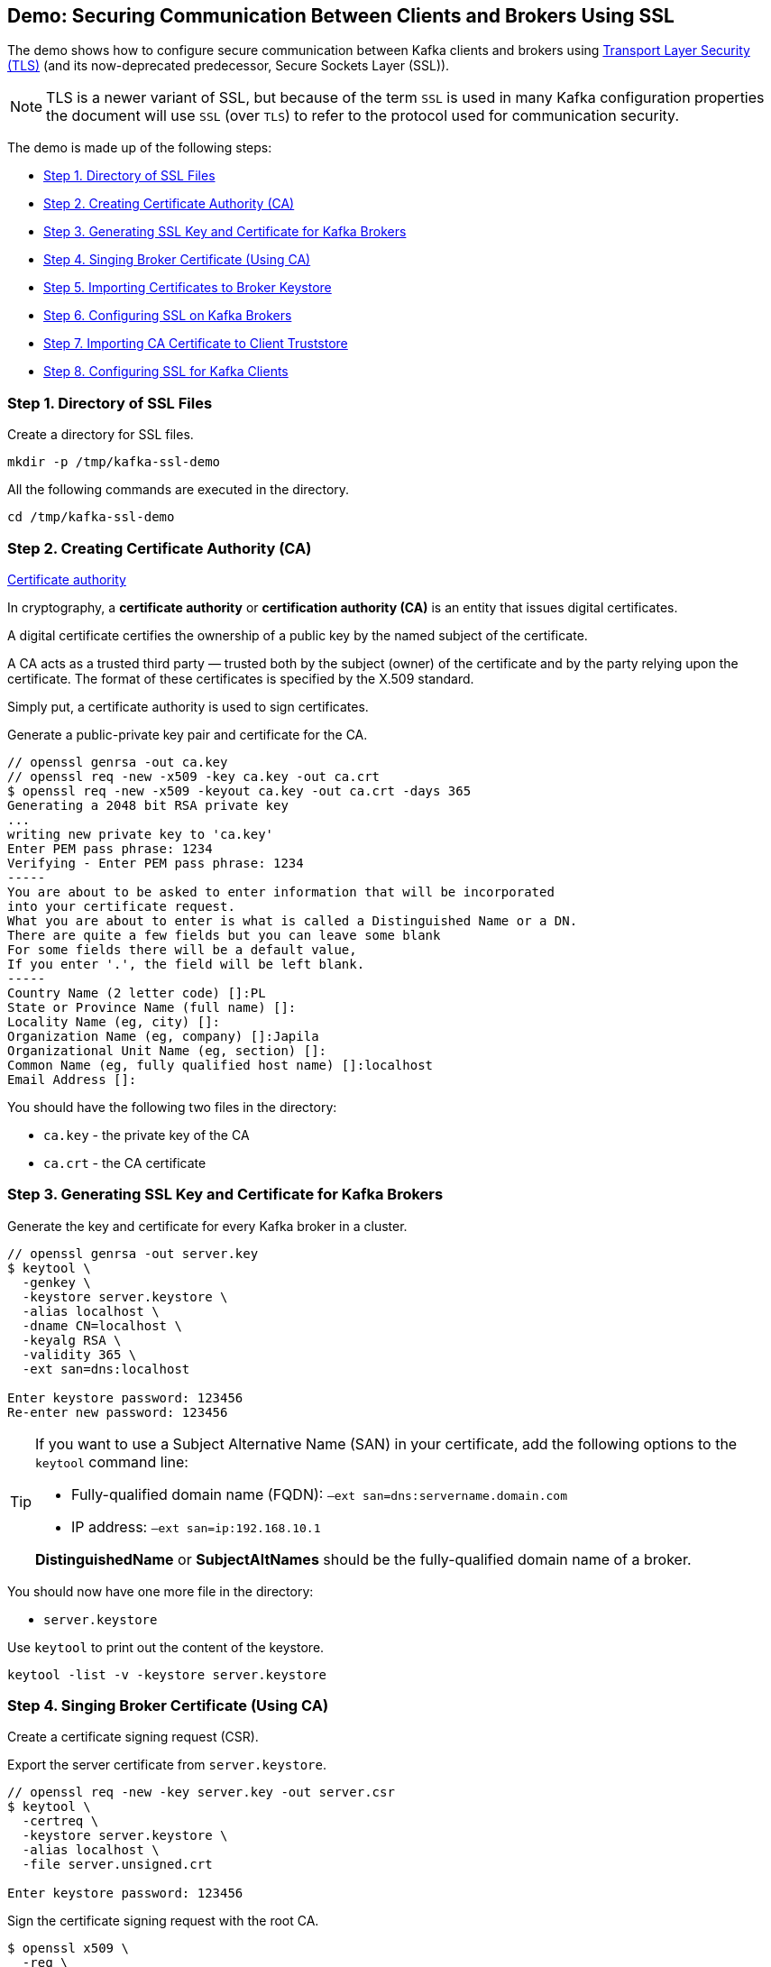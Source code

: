 == Demo: Securing Communication Between Clients and Brokers Using SSL

The demo shows how to configure secure communication between Kafka clients and brokers using https://en.wikipedia.org/wiki/Transport_Layer_Security[Transport Layer Security (TLS)] (and its now-deprecated predecessor, Secure Sockets Layer (SSL)).

NOTE: TLS is a newer variant of SSL, but because of the term `SSL` is used in many Kafka configuration properties the document will use `SSL` (over `TLS`) to refer to the protocol used for communication security.

The demo is made up of the following steps:

* <<step-1, Step 1. Directory of SSL Files>>
* <<step-2, Step 2. Creating Certificate Authority (CA)>>
* <<step-3, Step 3. Generating SSL Key and Certificate for Kafka Brokers>>
* <<step-4, Step 4. Singing Broker Certificate (Using CA)>>
* <<step-5, Step 5. Importing Certificates to Broker Keystore>>
* <<step-6, Step 6. Configuring SSL on Kafka Brokers>>
* <<step-7, Step 7. Importing CA Certificate to Client Truststore>>
* <<step-8, Step 8. Configuring SSL for Kafka Clients>>

=== [[step-1]] Step 1. Directory of SSL Files

Create a directory for SSL files.

```
mkdir -p /tmp/kafka-ssl-demo
```

All the following commands are executed in the directory.

```
cd /tmp/kafka-ssl-demo
```

=== [[step-2]] Step 2. Creating Certificate Authority (CA)

.https://en.wikipedia.org/wiki/Certificate_authority[Certificate authority]
****
In cryptography, a *certificate authority* or *certification authority (CA)* is an entity that issues digital certificates.

A digital certificate certifies the ownership of a public key by the named subject of the certificate.

A CA acts as a trusted third party — trusted both by the subject (owner) of the certificate and by the party relying upon the certificate. The format of these certificates is specified by the X.509 standard.
****

Simply put, a certificate authority is used to sign certificates.

Generate a public-private key pair and certificate for the CA.

```
// openssl genrsa -out ca.key
// openssl req -new -x509 -key ca.key -out ca.crt
$ openssl req -new -x509 -keyout ca.key -out ca.crt -days 365
Generating a 2048 bit RSA private key
...
writing new private key to 'ca.key'
Enter PEM pass phrase: 1234
Verifying - Enter PEM pass phrase: 1234
-----
You are about to be asked to enter information that will be incorporated
into your certificate request.
What you are about to enter is what is called a Distinguished Name or a DN.
There are quite a few fields but you can leave some blank
For some fields there will be a default value,
If you enter '.', the field will be left blank.
-----
Country Name (2 letter code) []:PL
State or Province Name (full name) []:
Locality Name (eg, city) []:
Organization Name (eg, company) []:Japila
Organizational Unit Name (eg, section) []:
Common Name (eg, fully qualified host name) []:localhost
Email Address []:
```

You should have the following two files in the directory:

* `ca.key` - the private key of the CA

* `ca.crt` - the CA certificate

=== [[step-3]] Step 3. Generating SSL Key and Certificate for Kafka Brokers

Generate the key and certificate for every Kafka broker in a cluster.

```
// openssl genrsa -out server.key
$ keytool \
  -genkey \
  -keystore server.keystore \
  -alias localhost \
  -dname CN=localhost \
  -keyalg RSA \
  -validity 365 \
  -ext san=dns:localhost

Enter keystore password: 123456
Re-enter new password: 123456
```

[TIP]
====
If you want to use a Subject Alternative Name (SAN) in your certificate, add the following options to the `keytool` command line:

-  Fully-qualified domain name (FQDN): `–ext san=dns:servername.domain.com`
-  IP address: `–ext san=ip:192.168.10.1`

*DistinguishedName* or *SubjectAltNames* should be the fully-qualified domain name of a broker.
====

You should now have one more file in the directory:

* `server.keystore`

Use `keytool` to print out the content of the keystore.

```
keytool -list -v -keystore server.keystore
```

=== [[step-4]] Step 4. Singing Broker Certificate (Using CA)

Create a certificate signing request (CSR).

Export the server certificate from `server.keystore`.

```
// openssl req -new -key server.key -out server.csr
$ keytool \
  -certreq \
  -keystore server.keystore \
  -alias localhost \
  -file server.unsigned.crt

Enter keystore password: 123456
```

Sign the certificate signing request with the root CA.

```
$ openssl x509 \
  -req \
  -CA ca.crt \
  -CAkey ca.key \
  -in server.unsigned.crt \
  -out server.crt \
  -days 365 \
  -CAcreateserial

Signature ok
subject=/CN=localhost
Getting CA Private Key
Enter pass phrase for ca.key: 1234
```

You should now have one more file in the directory:

* `server.unsigned.crt`
* `server.crt`

=== [[step-5]] Step 5. Importing Certificates to Broker Keystore

Create a SSL keystore for the Kafka broker. Each broker gets its own unique keystore.

Import the certificate of the CA into the broker keystore.

```
$ keytool \
  -import \
  -file ca.crt \
  -keystore server.keystore \
  -alias ca

Enter keystore password: 123456
Owner: CN=localhost, O=japila, C=PL
Issuer: CN=localhost, O=japila, C=PL
Serial number: b72151d09f167b65
Valid from: Sat Feb 22 13:40:32 CET 2020 until: Sun Feb 21 13:40:32 CET 2021
Certificate fingerprints:
	 SHA1: C0:90:06:E7:EC:93:FB:B2:6B:0F:3C:1C:66:6D:22:48:03:C6:9C:EB
	 SHA256: A4:DC:E8:F4:B3:22:19:2D:35:FA:B7:AD:66:71:D6:51:57:B3:48:31:9A:3D:F5:1A:F1:94:52:7E:D5:88:DF:54
Signature algorithm name: SHA256withRSA
Subject Public Key Algorithm: 2048-bit RSA key
Version: 1
Trust this certificate? [no]:  yes
Certificate was added to keystore
```

Import the signed broker certificate into the broker keystore.

```
$ keytool \
  -import \
  -file server.crt \
  -keystore server.keystore \
  -alias localhost

Enter keystore password: 123456
Certificate reply was installed in keystore
```

Use `keytool` to print out the certificates in the broker keystore.

```
keytool -list -v -keystore server.keystore
```

=== [[step-6]] Step 6. Configuring SSL on Kafka Brokers

Create `config/server-ssl.properties` (based on `config/server.properties`) and add the following configuration properties to enable SSL:

```
listeners=PLAINTEXT://:9092,SSL://:9093
ssl.keystore.location=/tmp/kafka-ssl-demo/server.keystore
ssl.keystore.password=123456
ssl.key.password=123456
```

Start the broker(s).

```
./bin/kafka-server-start.sh config/server-ssl.properties
```

TIP: Use `export KAFKA_OPTS=-Djavax.net.debug=all` to debug SSL issues.

Verify the configuration with the following command.

```
openssl s_client -debug -connect localhost:9093 -tls1
```

It should print out the broker's certificate chain. At the end, you should find the following `Verify return code`:

```
Verify return code: 19 (self signed certificate in certificate chain)
```

Exit out of this command using `Ctrl+C`.

=== [[step-7]] Step 7. Importing CA Certificate to Client Truststore

Add the CA certificate `ca.crt` to a client truststore for the clients to trust this CA.

```
$ keytool \
  -import \
  -file ca.crt \
  -keystore client.truststore \
  -alias ca \

Enter keystore password: 123456
Re-enter new password: 123456
Owner: CN=localhost, O=japila, C=PL
Issuer: CN=localhost, O=japila, C=PL
Serial number: b72151d09f167b65
Valid from: Sat Feb 22 13:40:32 CET 2020 until: Sun Feb 21 13:40:32 CET 2021
Certificate fingerprints:
	 SHA1: C0:90:06:E7:EC:93:FB:B2:6B:0F:3C:1C:66:6D:22:48:03:C6:9C:EB
	 SHA256: A4:DC:E8:F4:B3:22:19:2D:35:FA:B7:AD:66:71:D6:51:57:B3:48:31:9A:3D:F5:1A:F1:94:52:7E:D5:88:DF:54
Signature algorithm name: SHA256withRSA
Subject Public Key Algorithm: 2048-bit RSA key
Version: 1
Trust this certificate? [no]:  yes
Certificate was added to keystore
```

=== [[step-8]] Step 8. Configuring SSL for Kafka Clients

Use the following `client-ssl.properties` as a minimal configuration of a Kafka client to use SSL:

```
security.protocol=SSL
ssl.truststore.location=/tmp/kafka-ssl-demo/client.truststore
ssl.truststore.password=123456
```

Use `kafka-console-producer.sh` utility to send records to Kafka brokers over SSL:

```
kafka-console-producer.sh \
  --broker-list :9093 \
  --topic ssl \
  --producer.config /tmp/kafka-ssl-demo/client-ssl.properties
```
